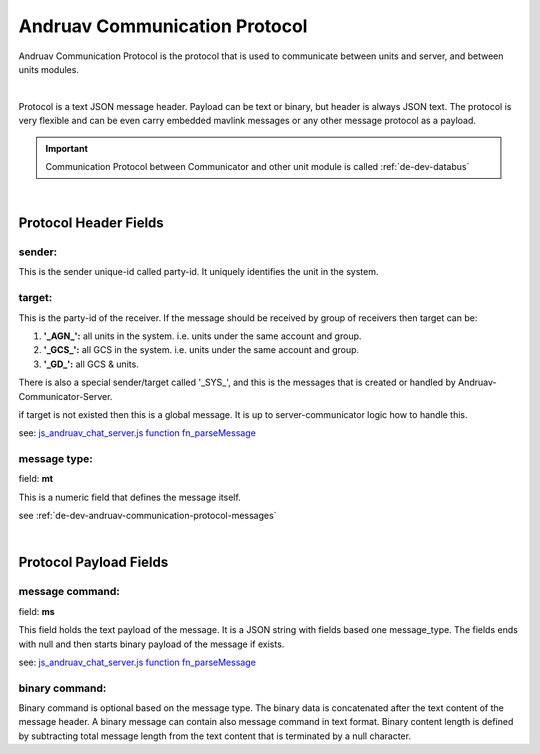 .. _de-dev-andruav-communication-protocol:



==============================
Andruav Communication Protocol
==============================


Andruav Communication Protocol is the protocol that is used to communicate between units and server, and between units modules.


.. image:: ./images/message_structure.png
        :align: center
        :alt: Andruav Communication Message Protocol.

|

Protocol is a text JSON message header. Payload can be text or binary, but header is always JSON text. The protocol is very flexible and can be even carry embedded mavlink messages or any other message protocol as a payload.


.. important::

    Communication Protocol between Communicator and other unit module is called :ref:`de-dev-databus`

|


Protocol Header Fields 
======================


sender:
-------
This is the sender unique-id called party-id. It uniquely identifies the unit in the system.


target:
-------
This is the party-id of the receiver. If the message should be received by group of receivers
then target can be:

#. **'_AGN_':** all units in the system. i.e. units under the same account and group.

#. **'_GCS_':** all GCS in the system. i.e. units under the same account and group.

#. **'_GD_':** all GCS & units.


There is also a special sender/target called '_SYS_', and this is the messages that is created or handled by Andruav-Communicator-Server.

if target is not existed then this is a global message. It is up to server-communicator logic how to handle this.

see: `js_andruav_chat_server.js function fn_parseMessage <https://github.com/DroneEngage/droneengage_server/blob/9f8527be7806771cd4b15f2c2b56ad32ae77c98c/server/js_andruav_chat_server.js#L199/>`_ 



message type:
-------------

field: **mt**

This is a numeric field that defines the message itself.

see :ref:`de-dev-andruav-communication-protocol-messages`


|

Protocol Payload Fields 
=======================

message command:
----------------

field: **ms**

This field holds the text payload of the message. It is a JSON string with fields based one message_type.
The fields ends with null and then starts binary payload of the message if exists.

see: `js_andruav_chat_server.js function fn_parseMessage <https://github.com/DroneEngage/droneengage_server/blob/9f8527be7806771cd4b15f2c2b56ad32ae77c98c/server/js_andruav_chat_server.js#L199/>`_ 



binary command:
---------------

Binary command is optional based on the message type. The binary data is concatenated after the text content of the message header. 
A binary message can contain also message command in text format. Binary content length is defined by subtracting total message length from the text content that is terminated
by a null character.




